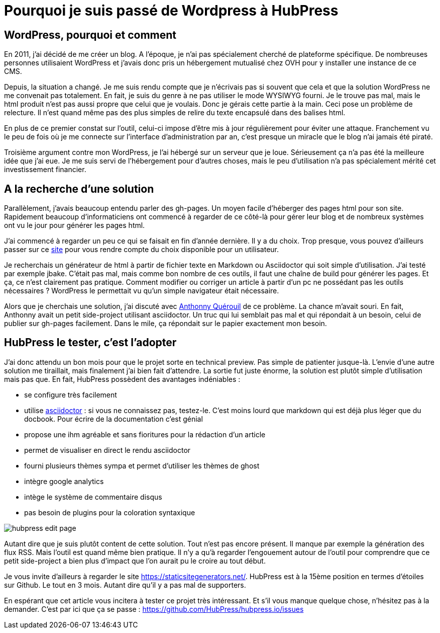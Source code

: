 = Pourquoi je suis passé de Wordpress à HubPress
:published_at: 2015-04-13
:hp-tags: HubPress, Asciidoctor
:hp-image: /images/2015/04/hubpress-login.png


== WordPress, pourquoi et comment

En 2011, j’ai décidé de me créer un blog. A l'époque, je n’ai pas spécialement cherché de plateforme spécifique. De nombreuses personnes utilisaient WordPress et j’avais donc pris un hébergement mutualisé chez OVH pour y installer une instance de ce CMS.

Depuis, la situation a changé. Je me suis rendu compte que je n'écrivais pas si souvent que cela et que la solution WordPress ne me convenait pas totalement. En fait, je suis du genre à ne pas utiliser le mode WYSIWYG fourni. Je le trouve pas mal, mais le html produit n’est pas aussi propre que celui que je voulais. Donc je gérais cette partie à la main. Ceci pose un problème de relecture. Il n’est quand même pas des plus simples de relire du texte encapsulé dans des balises html.

En plus de ce premier constat sur l’outil, celui-ci impose d'être mis à jour régulièrement pour éviter une attaque. Franchement vu le peu de fois où je me connecte sur l’interface d’administration par an, c’est presque un miracle que le blog n’ai jamais été piraté.

Troisième argument contre mon WordPress, je l’ai hébergé sur un serveur que je loue. Sérieusement ça n’a pas été la meilleure idée que j’ai eue. Je me suis servi de l’hébergement pour d’autres choses, mais le peu d’utilisation n’a pas spécialement mérité cet investissement financier.

== A la recherche d'une solution

Parallèlement, j’avais beaucoup entendu parler des gh-pages. Un moyen facile d’héberger des pages html pour son site. Rapidement beaucoup d’informaticiens ont commencé à regarder de ce côté-là pour gérer leur blog et de nombreux systèmes ont vu le jour pour générer les pages html.

J’ai commencé à regarder un peu ce qui se faisait en fin d’année dernière. Il y a du choix. Trop presque, vous pouvez d’ailleurs passer sur ce https://staticsitegenerators.net/[site] pour vous rendre compte du choix disponible pour un utilisateur. 

Je recherchais un générateur de html à partir de fichier texte en Markdown ou Asciidoctor qui soit simple d'utilisation. J'ai testé par exemple jbake. C'était pas mal, mais comme bon nombre de ces outils, il faut une chaîne de build pour générer les pages. Et ça, ce n'est clairement pas pratique. Comment modifier ou corriger un article à partir d'un pc ne possédant pas les outils nécessaires ? WordPress le permettait vu qu'un simple navigateur était nécessaire.

Alors que je cherchais une solution, j'ai discuté avec http://www.anthonnyquerouil.fr/[Anthonny Quérouil] de ce problème. La chance m'avait souri. En fait, Anthonny avait un petit side-project utilisant asciidoctor. Un truc qui lui semblait pas mal et qui répondait à un besoin, celui de publier sur gh-pages facilement. Dans le mile, ça répondait sur le papier exactement mon besoin.

== HubPress le tester, c'est l'adopter

J'ai donc attendu un bon mois pour que le projet sorte en technical preview. Pas simple de patienter jusque-là. L'envie d'une autre solution me tiraillait, mais finalement j'ai bien fait d'attendre. La sortie fut juste énorme, la solution est plutôt simple d'utilisation mais pas que. En fait, HubPress possèdent des avantages indéniables : 

* se configure très facilement
* utilise http://asciidoctor.org[asciidoctor] : si vous ne connaissez pas, testez-le. C'est moins lourd que markdown qui est déjà plus léger que du docbook. Pour écrire de la documentation c'est génial
* propose une ihm agréable et sans fioritures pour la rédaction d'un article
* permet de visualiser en direct le rendu asciidoctor
* fourni plusieurs thèmes sympa et permet d'utiliser les thèmes de ghost
* intègre google analytics
* intège le système de commentaire disqus
* pas besoin de plugins pour la coloration syntaxique

image::/images/2015/04/hubpress-edit-page.png[align="center"]

Autant dire que je suis plutôt content de cette solution. Tout n'est pas encore présent. Il manque par exemple la génération des flux RSS. Mais l'outil est quand même bien pratique. Il n'y a qu'à regarder l'engouement autour de l'outil pour comprendre que ce petit side-project a bien plus d'impact que l'on aurait pu le croire au tout début. 

Je vous invite d'ailleurs à regarder le site https://staticsitegenerators.net/. HubPress est à la 15ème position en termes d'étoiles sur Github. Le tout en 3 mois. Autant dire qu'il y a pas mal de supporters.

En espérant que cet article vous incitera à tester ce projet très intéressant. Et s'il vous manque quelque chose, n'hésitez pas à la demander. C'est par ici que ça se passe : https://github.com/HubPress/hubpress.io/issues